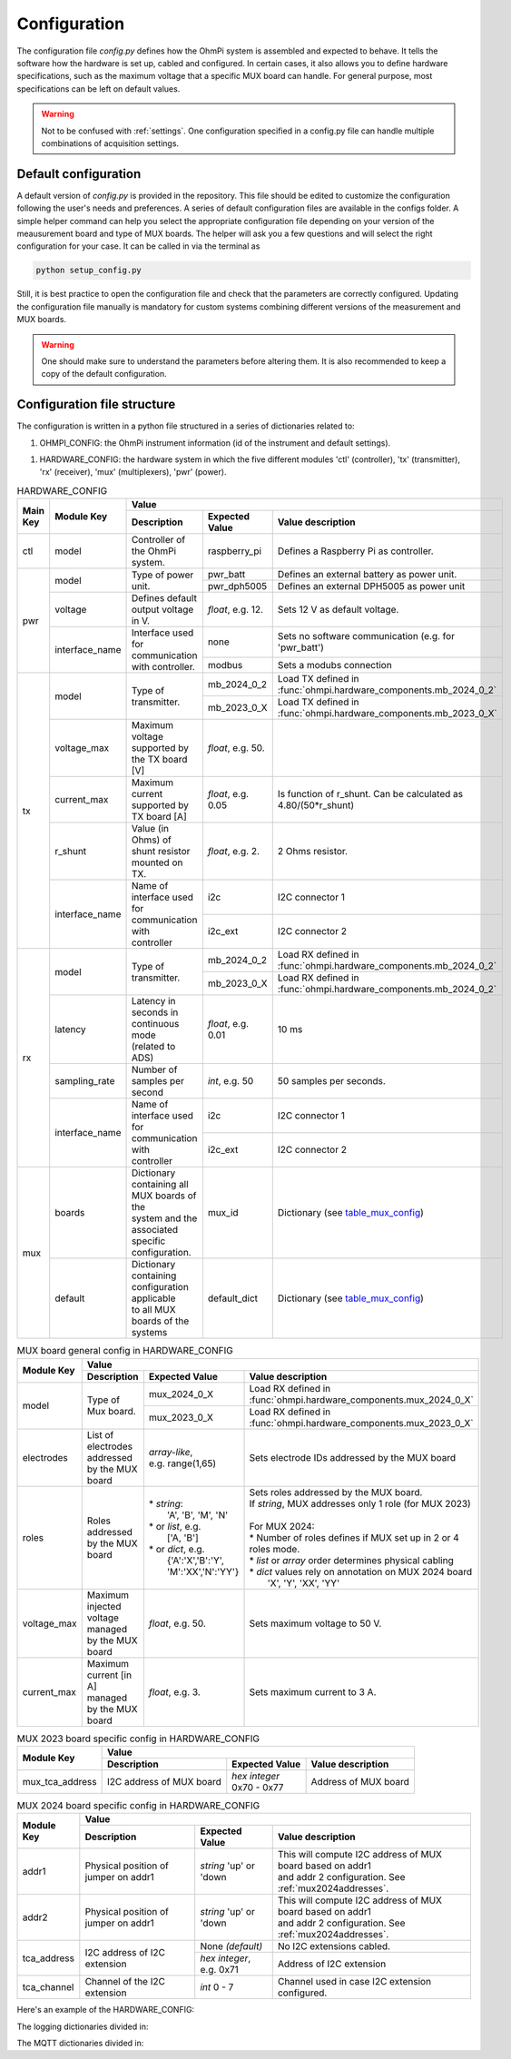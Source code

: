 .. _config:

Configuration
*************

The configuration file `config.py` defines how the OhmPi system is assembled and expected to behave. It tells the software how the hardware is set up, cabled and configured.
In certain cases, it also allows you to define hardware specifications, such as the maximum voltage that a specific MUX board can handle.
For general purpose, most specifications can be left on default values.

.. warning::
  Not to be confused with :ref:`settings`. One configuration specified in a config.py file can handle multiple combinations of acquisition settings.

Default configuration
---------------------

A default version of `config.py` is provided in the repository.
This file should be edited to customize the configuration following the user's needs and preferences.
A series of default configuration files are available in the configs folder. A simple helper command can help you select the appropriate configuration file depending on your version of the meausurement board and type of MUX boards.
The helper will ask you a few questions and will select the right configuration for your case. It can be called in via the terminal as

.. code-block:: bash

   python setup_config.py

Still, it is best practice to open the configuration file and check that the parameters are correctly configured.
Updating the configuration file manually is mandatory for custom systems combining different versions of the measurement and MUX boards.

.. warning::
   One should make sure to understand the parameters before altering them. It is also recommended to keep a copy of the default configuration.

Configuration file structure
----------------------------

.. code-block:: python
  :caption: Config file header

    import logging
    from ohmpi.utils import get_platform

    from paho.mqtt.client import MQTTv31  # noqa

    _, on_pi = get_platform()
    # DEFINE THE ID OF YOUR OhmPi
    ohmpi_id = '0001' if on_pi else 'XXXX'
    # DEFINE YOUR MQTT BROKER (DEFAULT: 'localhost')
    mqtt_broker = 'localhost' if on_pi else 'NAME_YOUR_BROKER_WHEN_IN_SIMULATION_MODE_HERE'
    # DEFINE THE SUFFIX TO ADD TO YOUR LOGS FILES
    logging_suffix = ''


The configuration is written in a python file structured in a series of dictionaries related to:

#. OHMPI_CONFIG: the OhmPi instrument information (id of the instrument and default settings).

.. code-block:: python
  :caption: OHMPI_CONFIG: Dictionary containing basic informations about the OhmPi instrument

  # OhmPi configuration
  OHMPI_CONFIG = {
      'id': ohmpi_id,  # Unique identifier of the OhmPi board (string), default = '0001'
      'settings': 'settings/default.json',  # INSERT YOUR FAVORITE SETTINGS FILE HERE
  }


#. HARDWARE_CONFIG: the hardware system in which the five different modules 'ctl' (controller), 'tx' (transmitter), 'rx' (receiver), 'mux' (multiplexers), 'pwr' (power).

.. _table_hardware_config:
.. table:: HARDWARE_CONFIG

    +----------+----------------+---------------------------------------------------------------------------------------------------------------------------------------+
    | Main Key | Module Key     |                                                         Value                                                                         |
    |          |                +--------------------------------------------------+------------------+-----------------------------------------------------------------+
    |          |                | Description                                      | Expected Value   | Value description                                               |
    +==========+================+==================================================+==================+=================================================================+
    | ctl      | model          | Controller of the OhmPi system.                  | raspberry_pi     | Defines a Raspberry Pi as controller.                           |
    +----------+----------------+--------------------------------------------------+------------------+-----------------------------------------------------------------+
    | pwr      | model          | Type of power unit.                              | pwr_batt         | Defines an external battery as power unit.                      |
    |          |                |                                                  +------------------+-----------------------------------------------------------------+
    |          |                |                                                  | pwr_dph5005      | Defines an external DPH5005 as power unit                       |
    |          +----------------+--------------------------------------------------+------------------+-----------------------------------------------------------------+
    |          | voltage        |  Defines default output voltage in V.            |*float*, e.g. 12. | Sets 12 V as default voltage.                                   |
    |          +----------------+--------------------------------------------------+------------------+-----------------------------------------------------------------+
    |          | interface_name | | Interface used for communication               | none             | Sets no software communication (e.g. for 'pwr_batt')            |
    |          |                | | with controller.                               |                  |                                                                 |
    |          |                |                                                  +------------------+-----------------------------------------------------------------+
    |          |                |                                                  | modbus           | Sets a modubs connection                                        |
    +----------+----------------+--------------------------------------------------+------------------+-----------------------------------------------------------------+
    | tx       | model          | Type of transmitter.                             | mb_2024_0_2      | | Load TX defined in                                            |
    |          |                |                                                  |                  | | :func:`ohmpi.hardware_components.mb_2024_0_2`                 |
    |          |                |                                                  +------------------+-----------------------------------------------------------------+
    |          |                |                                                  | mb_2023_0_X      | | Load TX defined in                                            |
    |          |                |                                                  |                  | | :func:`ohmpi.hardware_components.mb_2023_0_X`                 |
    |          +----------------+--------------------------------------------------+------------------+-----------------------------------------------------------------+
    |          | voltage_max    | Maximum voltage supported by the TX board [V]    |*float*, e.g. 50. |                                                                 |
    |          +----------------+--------------------------------------------------+------------------+-----------------------------------------------------------------+
    |          | current_max    | Maximum current supported by TX board [A]        |*float*, e.g. 0.05| Is function of r_shunt. Can be calculated as 4.80/(50*r_shunt)  |
    |          +----------------+--------------------------------------------------+------------------+-----------------------------------------------------------------+
    |          | r_shunt        | Value (in Ohms) of shunt resistor mounted on TX. | *float*, e.g. 2. | 2 Ohms resistor.                                                |
    |          +----------------+--------------------------------------------------+------------------+-----------------------------------------------------------------+
    |          | interface_name | | Name of interface used for communication with  |                  |                                                                 |
    |          |                | | controller                                     | i2c              | I2C connector 1                                                 |
    |          |                |                                                  +------------------+-----------------------------------------------------------------+
    |          |                |                                                  | i2c_ext          | I2C connector 2                                                 |
    +----------+----------------+--------------------------------------------------+------------------+-----------------------------------------------------------------+
    | rx       | model          | Type of transmitter.                             | mb_2024_0_2      | | Load RX defined in                                            |
    |          |                |                                                  |                  | | :func:`ohmpi.hardware_components.mb_2024_0_2`                 |
    |          |                |                                                  +------------------+-----------------------------------------------------------------+
    |          |                |                                                  | mb_2023_0_X      | | Load RX defined in                                            |
    |          |                |                                                  |                  | | :func:`ohmpi.hardware_components.mb_2024_0_2`                 |
    |          +----------------+--------------------------------------------------+------------------+-----------------------------------------------------------------+
    |          | latency        | | Latency in seconds in continuous mode          |                  |                                                                 |
    |          |                | | (related to ADS)                               |*float*, e.g. 0.01| 10 ms                                                           |
    |          +----------------+--------------------------------------------------+------------------+-----------------------------------------------------------------+
    |          | sampling_rate  | Number of samples per second                     | *int*, e.g. 50   |  50 samples per seconds.                                        |
    |          +----------------+--------------------------------------------------+------------------+-----------------------------------------------------------------+
    |          | interface_name | | Name of interface used for communication with  |                  |                                                                 |
    |          |                | | controller                                     | i2c              | I2C connector 1                                                 |
    |          |                |                                                  +------------------+-----------------------------------------------------------------+
    |          |                |                                                  | i2c_ext          | I2C connector 2                                                 |
    +----------+----------------+--------------------------------------------------+------------------+-----------------------------------------------------------------+
    | mux      | boards         | | Dictionary containing all MUX boards of the    |                  |                                                                 |
    |          |                | | system and the associated specific             |                  |                                                                 |
    |          |                | | configuration.                                 | mux_id           | Dictionary (see table_mux_config_)                              |
    |          +----------------+--------------------------------------------------+------------------+-----------------------------------------------------------------+
    |          | default        | | Dictionary containing configuration applicable |                  |                                                                 |
    |          |                | | to all MUX boards of the systems               | default_dict     | Dictionary (see table_mux_config_)                              |
    +----------+----------------+--------------------------------------------------+------------------+-----------------------------------------------------------------+

.. _table_mux_config:
.. table:: MUX board general config in HARDWARE_CONFIG

    +--------------------+----------------------------------------------------------------------------------------------------------------------------------------------+
    | Module Key         |                                                         Value                                                                                |
    |                    +--------------------------------------------------+-------------------------+-----------------------------------------------------------------+
    |                    | Description                                      | Expected Value          | Value description                                               |
    +====================+==================================================+=========================+=================================================================+
    | model              | Type of Mux board.                               | mux_2024_0_X            | | Load RX defined in                                            |
    |                    |                                                  |                         | | :func:`ohmpi.hardware_components.mux_2024_0_X`                |
    |                    |                                                  +-------------------------+-----------------------------------------------------------------+
    |                    |                                                  | mux_2023_0_X            | | Load RX defined in                                            |
    |                    |                                                  |                         | | :func:`ohmpi.hardware_components.mux_2023_0_X`                |
    +--------------------+--------------------------------------------------+-------------------------+-----------------------------------------------------------------+
    | electrodes         | List of electrodes addressed by the MUX board    | | *array-like*,         |    Sets electrode IDs addressed by the MUX board                |
    |                    |                                                  | | e.g. range(1,65)      |                                                                 |
    +--------------------+--------------------------------------------------+-------------------------+-----------------------------------------------------------------+
    | roles              | Roles addressed by the MUX board                 | | * *string*:           | | Sets roles addressed by the MUX board.                        |
    |                    |                                                  | |  'A', 'B', 'M', 'N'   | | If *string*, MUX addresses only 1 role (for MUX 2023)         |
    |                    |                                                  | | * or *list*, e.g.     | |                                                               |
    |                    |                                                  | |    ['A, 'B']          | | For MUX 2024:                                                 |
    |                    |                                                  | | * or *dict*, e.g.     | | * Number of roles defines if MUX set up in 2 or 4 roles mode. |
    |                    |                                                  | |  {'A':'X','B':'Y',    | | * *list* or *array* order determines physical cabling         |
    |                    |                                                  | |  'M':'XX','N':'YY'}   | | * *dict* values rely on annotation on MUX 2024 board          |
    |                    |                                                  |                         | |   'X', 'Y', 'XX', 'YY'                                        |
    +--------------------+--------------------------------------------------+-------------------------+-----------------------------------------------------------------+
    | voltage_max        | Maximum injected voltage managed by the MUX board| *float*, e.g. 50.       |  Sets maximum voltage to 50 V.                                  |
    +--------------------+--------------------------------------------------+-------------------------+-----------------------------------------------------------------+
    | current_max        | Maximum current [in A] managed by the MUX board  | *float*, e.g. 3.        |  Sets maximum current to 3 A.                                   |
    +--------------------+--------------------------------------------------+-------------------------+-----------------------------------------------------------------+

.. table:: MUX 2023 board specific config in HARDWARE_CONFIG

    +--------------------+----------------------------------------------------------------------------------------------------------------------------------------------+
    | Module Key         |                                                         Value                                                                                |
    |                    +--------------------------------------------------+-------------------------+-----------------------------------------------------------------+
    |                    | Description                                      | Expected Value          | Value description                                               |
    +====================+==================================================+=========================+=================================================================+
    |  mux_tca_address   | I2C address of MUX board                         | | *hex integer*         |          Address of MUX board                                   |
    |                    |                                                  | | 0x70 - 0x77           |                                                                 |
    +--------------------+--------------------------------------------------+-------------------------+-----------------------------------------------------------------+

.. table:: MUX 2024 board specific config in HARDWARE_CONFIG

    +--------------------+----------------------------------------------------------------------------------------------------------------------------------------------+
    | Module Key         |                                                         Value                                                                                |
    |                    +--------------------------------------------------+-------------------------+-----------------------------------------------------------------+
    |                    | Description                                      | Expected Value          | Value description                                               |
    +====================+==================================================+=========================+=================================================================+
    | addr1              | Physical position of jumper on addr1             | | *string* 'up' or 'down| | This will compute I2C address of MUX board based on addr1     |
    |                    |                                                  |                         | | and addr 2 configuration. See :ref:`mux2024addresses`.        |
    +--------------------+--------------------------------------------------+-------------------------+-----------------------------------------------------------------+
    | addr2              | Physical position of jumper on addr1             | | *string* 'up' or 'down| | This will compute I2C address of MUX board based on addr1     |
    |                    |                                                  |                         | | and addr 2 configuration. See :ref:`mux2024addresses`.        |
    +--------------------+--------------------------------------------------+-------------------------+-----------------------------------------------------------------+
    |    tca_address     | I2C address of I2C extension                     | None *(default)*        |    No I2C extensions cabled.                                    |
    |                    |                                                  +-------------------------+-----------------------------------------------------------------+
    |                    |                                                  | *hex integer*, e.g. 0x71|          Address of I2C extension                               |
    +--------------------+--------------------------------------------------+-------------------------+-----------------------------------------------------------------+
    |     tca_channel    | Channel of the I2C extension                     | *int* 0 - 7             |   Channel used in case I2C extension configured.                |
    +--------------------+--------------------------------------------------+-------------------------+-----------------------------------------------------------------+

Here's an example of the HARDWARE_CONFIG:

.. code-block:: python
  :caption: HARDWARE_CONFIG: Dictionary containing configuration of the hardware system and how it is assembled.
  
  r_shunt = 2. # Value of the shunt resistor in Ohm.
  HARDWARE_CONFIG = {
      'ctl': {'model': 'raspberry_pi'}, # contains informations related to controller unit, 'raspberry_pi' only implemented so far
      'pwr': {'model': 'pwr_batt', 'voltage': 12., 'interface_name': 'none'},
      'tx':  {'model': 'mb_2024_0_2',
               'voltage_max': 50.,  # Maximum voltage supported by the TX board [V]
               'current_max': 4.80/(50*r_shunt),  # Maximum voltage read by the current ADC on the TX board [A]
               'r_shunt': r_shunt,  # Shunt resistance in Ohms
               'interface_name': 'i2c'
              },
      'rx':  {'model': 'mb_2024_0_2',
               'latency': 0.010,  # latency in seconds in continuous mode
               'sampling_rate': 50,  # number of samples per second
               'interface_name': 'i2c'
              },
      'mux': {'boards':
                  {'mux_00':
                       {'model': 'mux_2024_0_X',
                        'electrodes': range(1, 9),
                        'roles': ['A', 'B', 'M', 'N'],
                        'tca_address': None,
                        'tca_channel': 0,
                        'addr1': 'down',
                        'addr2': 'down',
                        },
                   },
               'default': {'interface_name': 'i2c_ext',
                           'voltage_max': 50.,
                           'current_max': 3.}
              }
      }


The logging dictionaries divided in:

.. code-block:: python
  :caption: EXEC_LOGGING_CONFIG: dictionary configuring how the execution commands are being logged by the system. Useful for debugging.

  # SET THE LOGGING LEVELS, MQTT BROKERS AND MQTT OPTIONS ACCORDING TO YOUR NEEDS
  # Execution logging configuration
  EXEC_LOGGING_CONFIG = {
      'logging_level': logging.INFO,
      'log_file_logging_level': logging.DEBUG,
      'logging_to_console': True,
      'file_name': f'exec{logging_suffix}.log',
      'max_bytes': 262144,
      'backup_count': 30,
      'when': 'd',
      'interval': 1
  }



.. code-block:: python
  :caption: DATA_LOGGING_CONFIG: Dictionary configuring the data logging capabilities of the system

  # Data logging configuration
  DATA_LOGGING_CONFIG = {
      'logging_level': logging.INFO,
      'logging_to_console': True,
      'file_name': f'data{logging_suffix}.log',
      'max_bytes': 16777216,
      'backup_count': 1024,
      'when': 'd',
      'interval': 1
  }


.. code-block:: python
  :caption: SOH_LOGGING_CONFIG: Dictionary configuring how the state of health of the system is logged
  
  # State of Health logging configuration (For a future release)
  SOH_LOGGING_CONFIG = {
      'logging_level': logging.INFO,
      'log_file_logging_level': logging.DEBUG,
      'logging_to_console': True,
      'file_name': f'soh{logging_suffix}.log',
      'max_bytes': 16777216,
      'backup_count': 1024,
      'when': 'd',
      'interval': 1
  }



The MQTT dictionaries divided in:

.. code-block:: python
  :caption: MQTT_LOGGING_CONFIG

  # MQTT logging configuration parameters
  MQTT_LOGGING_CONFIG = {
      'hostname': mqtt_broker,
      'port': 1883,
      'qos': 2,
      'retain': False,
      'keepalive': 60,
      'will': None,
      'auth': {'username': 'mqtt_user', 'password': 'mqtt_password'},
      'tls': None,
      'protocol': MQTTv31,
      'transport': 'tcp',
      'client_id': f'{OHMPI_CONFIG["id"]}',
      'exec_topic': f'ohmpi_{OHMPI_CONFIG["id"]}/exec',
      'exec_logging_level': logging.DEBUG,
      'data_topic': f'ohmpi_{OHMPI_CONFIG["id"]}/data',
      'data_logging_level': DATA_LOGGING_CONFIG['logging_level'],
      'soh_topic': f'ohmpi_{OHMPI_CONFIG["id"]}/soh',
      'soh_logging_level': SOH_LOGGING_CONFIG['logging_level']
  }


.. code-block:: python
  :caption: MQTT_CONTROL_CONFIG

  # MQTT control configuration parameters
  MQTT_CONTROL_CONFIG = {
      'hostname': mqtt_broker,
      'port': 1883,
      'qos': 2,
      'retain': False,
      'keepalive': 60,
      'will': None,
      'auth': {'username': 'mqtt_user', 'password': 'mqtt_password'},
      'tls': None,
      'protocol': MQTTv31,
      'transport': 'tcp',
      'client_id': f'{OHMPI_CONFIG["id"]}',
      'ctrl_topic': f'ohmpi_{OHMPI_CONFIG["id"]}/ctrl'
  }

